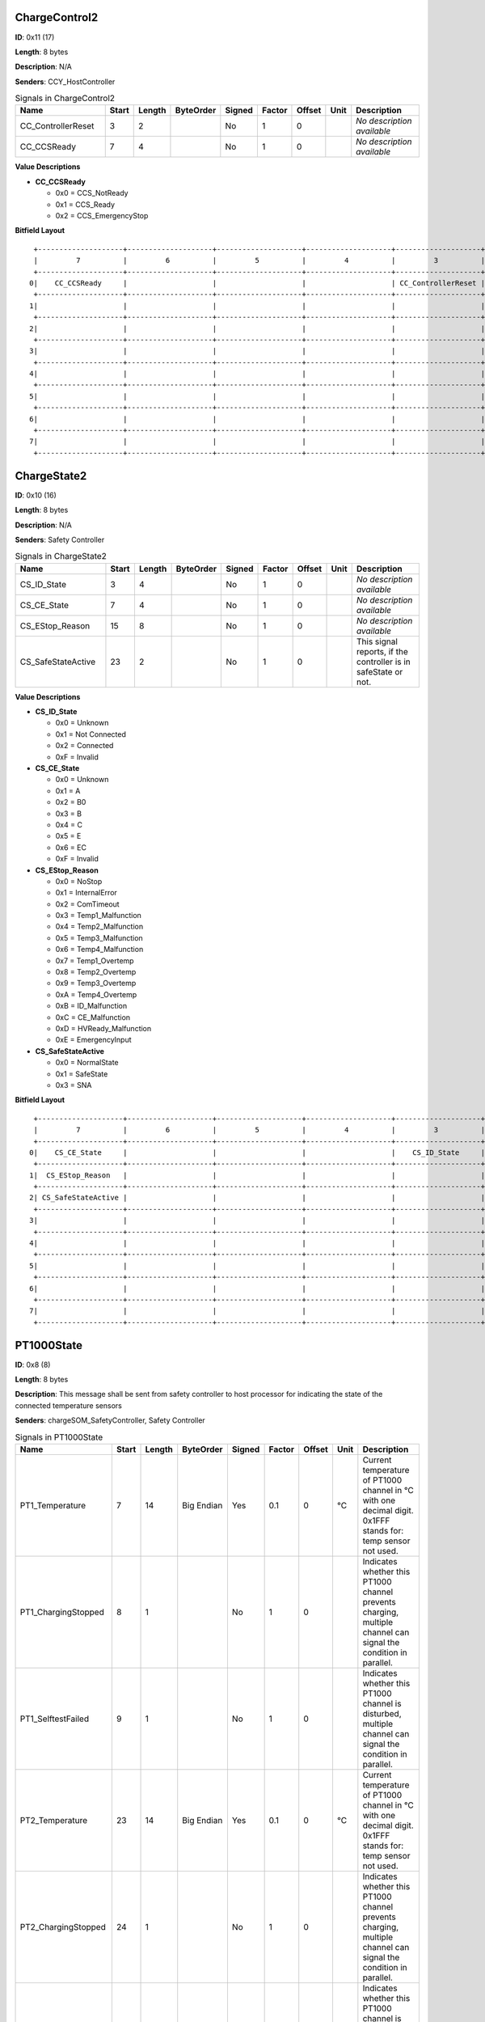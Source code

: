 ChargeControl2
==============

**ID**: 0x11 (17)

**Length**: 8 bytes

**Description**: N/A

**Senders**: CCY_HostController

.. list-table:: Signals in ChargeControl2
   :widths: 30 6 6 10 7 7 7 6 30
   :header-rows: 1

   * - Name
     - Start
     - Length
     - ByteOrder
     - Signed
     - Factor
     - Offset
     - Unit
     - Description
   * - CC_ControllerReset
     - 3
     - 2
     - 
     - No
     - 1
     - 0
     - 
     - *No description available*
   * - CC_CCSReady
     - 7
     - 4
     - 
     - No
     - 1
     - 0
     - 
     - *No description available*

**Value Descriptions**

- **CC_CCSReady**

  - 0x0 = CCS_NotReady
  - 0x1 = CCS_Ready
  - 0x2 = CCS_EmergencyStop

**Bitfield Layout**

::

   +--------------------+--------------------+--------------------+--------------------+--------------------+--------------------+--------------------+--------------------+
   |         7          |         6          |         5          |         4          |         3          |         2          |         1          |         0          |
   +--------------------+--------------------+--------------------+--------------------+--------------------+--------------------+--------------------+--------------------+
  0|    CC_CCSReady     |                    |                    |                    | CC_ControllerReset |                    |                    |                    |
   +--------------------+--------------------+--------------------+--------------------+--------------------+--------------------+--------------------+--------------------+
  1|                    |                    |                    |                    |                    |                    |                    |                    |
   +--------------------+--------------------+--------------------+--------------------+--------------------+--------------------+--------------------+--------------------+
  2|                    |                    |                    |                    |                    |                    |                    |                    |
   +--------------------+--------------------+--------------------+--------------------+--------------------+--------------------+--------------------+--------------------+
  3|                    |                    |                    |                    |                    |                    |                    |                    |
   +--------------------+--------------------+--------------------+--------------------+--------------------+--------------------+--------------------+--------------------+
  4|                    |                    |                    |                    |                    |                    |                    |                    |
   +--------------------+--------------------+--------------------+--------------------+--------------------+--------------------+--------------------+--------------------+
  5|                    |                    |                    |                    |                    |                    |                    |                    |
   +--------------------+--------------------+--------------------+--------------------+--------------------+--------------------+--------------------+--------------------+
  6|                    |                    |                    |                    |                    |                    |                    |                    |
   +--------------------+--------------------+--------------------+--------------------+--------------------+--------------------+--------------------+--------------------+
  7|                    |                    |                    |                    |                    |                    |                    |                    |
   +--------------------+--------------------+--------------------+--------------------+--------------------+--------------------+--------------------+--------------------+

ChargeState2
============

**ID**: 0x10 (16)

**Length**: 8 bytes

**Description**: N/A

**Senders**: Safety Controller

.. list-table:: Signals in ChargeState2
   :widths: 30 6 6 10 7 7 7 6 30
   :header-rows: 1

   * - Name
     - Start
     - Length
     - ByteOrder
     - Signed
     - Factor
     - Offset
     - Unit
     - Description
   * - CS_ID_State
     - 3
     - 4
     - 
     - No
     - 1
     - 0
     - 
     - *No description available*
   * - CS_CE_State
     - 7
     - 4
     - 
     - No
     - 1
     - 0
     - 
     - *No description available*
   * - CS_EStop_Reason
     - 15
     - 8
     - 
     - No
     - 1
     - 0
     - 
     - *No description available*
   * - CS_SafeStateActive
     - 23
     - 2
     - 
     - No
     - 1
     - 0
     - 
     - This signal reports, if the controller is in safeState or not.

**Value Descriptions**

- **CS_ID_State**

  - 0x0 = Unknown
  - 0x1 = Not Connected
  - 0x2 = Connected
  - 0xF = Invalid

- **CS_CE_State**

  - 0x0 = Unknown
  - 0x1 = A
  - 0x2 = B0
  - 0x3 = B
  - 0x4 = C
  - 0x5 = E
  - 0x6 = EC
  - 0xF = Invalid

- **CS_EStop_Reason**

  - 0x0 = NoStop
  - 0x1 = InternalError
  - 0x2 = ComTimeout
  - 0x3 = Temp1_Malfunction
  - 0x4 = Temp2_Malfunction
  - 0x5 = Temp3_Malfunction
  - 0x6 = Temp4_Malfunction
  - 0x7 = Temp1_Overtemp
  - 0x8 = Temp2_Overtemp
  - 0x9 = Temp3_Overtemp
  - 0xA = Temp4_Overtemp
  - 0xB = ID_Malfunction
  - 0xC = CE_Malfunction
  - 0xD = HVReady_Malfunction
  - 0xE = EmergencyInput

- **CS_SafeStateActive**

  - 0x0 = NormalState
  - 0x1 = SafeState
  - 0x3 = SNA

**Bitfield Layout**

::

   +--------------------+--------------------+--------------------+--------------------+--------------------+--------------------+--------------------+--------------------+
   |         7          |         6          |         5          |         4          |         3          |         2          |         1          |         0          |
   +--------------------+--------------------+--------------------+--------------------+--------------------+--------------------+--------------------+--------------------+
  0|    CS_CE_State     |                    |                    |                    |    CS_ID_State     |                    |                    |                    |
   +--------------------+--------------------+--------------------+--------------------+--------------------+--------------------+--------------------+--------------------+
  1|  CS_EStop_Reason   |                    |                    |                    |                    |                    |                    |                    |
   +--------------------+--------------------+--------------------+--------------------+--------------------+--------------------+--------------------+--------------------+
  2| CS_SafeStateActive |                    |                    |                    |                    |                    |                    |                    |
   +--------------------+--------------------+--------------------+--------------------+--------------------+--------------------+--------------------+--------------------+
  3|                    |                    |                    |                    |                    |                    |                    |                    |
   +--------------------+--------------------+--------------------+--------------------+--------------------+--------------------+--------------------+--------------------+
  4|                    |                    |                    |                    |                    |                    |                    |                    |
   +--------------------+--------------------+--------------------+--------------------+--------------------+--------------------+--------------------+--------------------+
  5|                    |                    |                    |                    |                    |                    |                    |                    |
   +--------------------+--------------------+--------------------+--------------------+--------------------+--------------------+--------------------+--------------------+
  6|                    |                    |                    |                    |                    |                    |                    |                    |
   +--------------------+--------------------+--------------------+--------------------+--------------------+--------------------+--------------------+--------------------+
  7|                    |                    |                    |                    |                    |                    |                    |                    |
   +--------------------+--------------------+--------------------+--------------------+--------------------+--------------------+--------------------+--------------------+

PT1000State
===========

**ID**: 0x8 (8)

**Length**: 8 bytes

**Description**: This message shall be sent from safety controller to host processor for indicating the state of the connected temperature sensors

**Senders**: chargeSOM_SafetyController, Safety Controller

.. list-table:: Signals in PT1000State
   :widths: 30 6 6 10 7 7 7 6 30
   :header-rows: 1

   * - Name
     - Start
     - Length
     - ByteOrder
     - Signed
     - Factor
     - Offset
     - Unit
     - Description
   * - PT1_Temperature
     - 7
     - 14
     - Big Endian
     - Yes
     - 0.1
     - 0
     - °C
     - Current temperature of PT1000 channel in °C with one decimal digit. 0x1FFF stands for: temp sensor not used.
   * - PT1_ChargingStopped
     - 8
     - 1
     - 
     - No
     - 1
     - 0
     - 
     - Indicates whether this PT1000 channel prevents charging, multiple channel can signal the condition in parallel.
   * - PT1_SelftestFailed
     - 9
     - 1
     - 
     - No
     - 1
     - 0
     - 
     - Indicates whether this PT1000 channel is disturbed, multiple channel can signal the condition in parallel.
   * - PT2_Temperature
     - 23
     - 14
     - Big Endian
     - Yes
     - 0.1
     - 0
     - °C
     - Current temperature of PT1000 channel in °C with one decimal digit. 0x1FFF stands for: temp sensor not used.
   * - PT2_ChargingStopped
     - 24
     - 1
     - 
     - No
     - 1
     - 0
     - 
     - Indicates whether this PT1000 channel prevents charging, multiple channel can signal the condition in parallel.
   * - PT2_SelftestFailed
     - 25
     - 1
     - 
     - No
     - 1
     - 0
     - 
     - Indicates whether this PT1000 channel is disturbed, multiple channel can signal the condition in parallel.
   * - PT3_Temperature
     - 39
     - 14
     - Big Endian
     - Yes
     - 0.1
     - 0
     - °C
     - Current temperature of PT1000 channel in °C with one decimal digit. 0x1FFF stands for: temp sensor not used.
   * - PT3_ChargingStopped
     - 40
     - 1
     - 
     - No
     - 1
     - 0
     - 
     - Indicates whether this PT1000 channel prevents charging, multiple channel can signal the condition in parallel.
   * - PT3_SelftestFailed
     - 41
     - 1
     - 
     - No
     - 1
     - 0
     - 
     - Indicates whether this PT1000 channel is disturbed, multiple channel can signal the condition in parallel.
   * - PT4_Temperature
     - 55
     - 14
     - Big Endian
     - Yes
     - 0.1
     - 0
     - °C
     - Current temperature of PT1000 channel in °C with one decimal digit. 0x1FFF stands for: temp sensor not used.
   * - PT4_ChargingStopped
     - 56
     - 1
     - 
     - No
     - 1
     - 0
     - 
     - Indicates whether this PT1000 channel prevents charging, multiple channel can signal the condition in parallel.
   * - PT4_SelftestFailed
     - 57
     - 1
     - 
     - No
     - 1
     - 0
     - 
     - Indicates whether this PT1000 channel is disturbed, multiple channel can signal the condition in parallel.

**Value Descriptions**

- **PT1_Temperature**

  - 0x1FFF = TempSensorNotUsed

- **PT2_Temperature**

  - 0x1FFF = TempSensorNotUsed

- **PT3_Temperature**

  - 0x1FFF = TempSensorNotUsed

- **PT4_Temperature**

  - 0x1FFF = TempSensorNotUsed

**Bitfield Layout**

::

   +--------------------+--------------------+--------------------+--------------------+--------------------+--------------------+--------------------+--------------------+
   |         7          |         6          |         5          |         4          |         3          |         2          |         1          |         0          |
   +--------------------+--------------------+--------------------+--------------------+--------------------+--------------------+--------------------+--------------------+
  0|  PT1_Temperature   |                    |                    |                    |                    |                    |                    |                    |
   +--------------------+--------------------+--------------------+--------------------+--------------------+--------------------+--------------------+--------------------+
  1|  PT2_Temperature   |                    |                    |                    |                    |                    | PT1_SelftestFailed |PT1_ChargingStopped |
   +--------------------+--------------------+--------------------+--------------------+--------------------+--------------------+--------------------+--------------------+
  2|  PT2_Temperature   |                    |                    |                    |                    |                    |                    |                    |
   +--------------------+--------------------+--------------------+--------------------+--------------------+--------------------+--------------------+--------------------+
  3|  PT3_Temperature   |                    |                    |                    |                    |                    | PT2_SelftestFailed |PT2_ChargingStopped |
   +--------------------+--------------------+--------------------+--------------------+--------------------+--------------------+--------------------+--------------------+
  4|  PT3_Temperature   |                    |                    |                    |                    |                    |                    |                    |
   +--------------------+--------------------+--------------------+--------------------+--------------------+--------------------+--------------------+--------------------+
  5|  PT4_Temperature   |                    |                    |                    |                    |                    | PT3_SelftestFailed |PT3_ChargingStopped |
   +--------------------+--------------------+--------------------+--------------------+--------------------+--------------------+--------------------+--------------------+
  6|  PT4_Temperature   |                    |                    |                    |                    |                    |                    |                    |
   +--------------------+--------------------+--------------------+--------------------+--------------------+--------------------+--------------------+--------------------+
  7|                    |                    |                    |                    |                    |                    | PT4_SelftestFailed |PT4_ChargingStopped |
   +--------------------+--------------------+--------------------+--------------------+--------------------+--------------------+--------------------+--------------------+

FirmwareVersion
===============

**ID**: 0xA (10)

**Length**: 8 bytes

**Description**: This message provides information about the type and version of the flashed firmware

**Senders**: chargeSOM_SafetyController, Safety Controller

.. list-table:: Signals in FirmwareVersion
   :widths: 30 6 6 10 7 7 7 6 30
   :header-rows: 1

   * - Name
     - Start
     - Length
     - ByteOrder
     - Signed
     - Factor
     - Offset
     - Unit
     - Description
   * - MajorVersion
     - 7
     - 8
     - 
     - No
     - 1
     - 0
     - 
     - Major version of the firmware
   * - MinorVersion
     - 15
     - 8
     - 
     - No
     - 1
     - 0
     - 
     - Minor version of the firmware
   * - BuildVersion
     - 23
     - 8
     - 
     - No
     - 1
     - 0
     - 
     - Build or patch version of the firmware
   * - PlatformType
     - 31
     - 8
     - 
     - No
     - 1
     - 0
     - 
     - This firmware can be used for several products with minor changes in the build process. The platform type describes the used platform
   * - ApplicationType
     - 39
     - 8
     - 
     - No
     - 1
     - 0
     - 
     - The type of firmware. See possible values below

**Value Descriptions**

- **PlatformType**

  - 0x81 = chargeSOM
  - 0x82 = CCY

- **ApplicationType**

  - 0x3 = Firmware
  - 0x4 = End Of Line
  - 0x5 = Qualification

**Bitfield Layout**

::

   +--------------------+--------------------+--------------------+--------------------+--------------------+--------------------+--------------------+--------------------+
   |         7          |         6          |         5          |         4          |         3          |         2          |         1          |         0          |
   +--------------------+--------------------+--------------------+--------------------+--------------------+--------------------+--------------------+--------------------+
  0|    MajorVersion    |                    |                    |                    |                    |                    |                    |                    |
   +--------------------+--------------------+--------------------+--------------------+--------------------+--------------------+--------------------+--------------------+
  1|    MinorVersion    |                    |                    |                    |                    |                    |                    |                    |
   +--------------------+--------------------+--------------------+--------------------+--------------------+--------------------+--------------------+--------------------+
  2|    BuildVersion    |                    |                    |                    |                    |                    |                    |                    |
   +--------------------+--------------------+--------------------+--------------------+--------------------+--------------------+--------------------+--------------------+
  3|    PlatformType    |                    |                    |                    |                    |                    |                    |                    |
   +--------------------+--------------------+--------------------+--------------------+--------------------+--------------------+--------------------+--------------------+
  4|  ApplicationType   |                    |                    |                    |                    |                    |                    |                    |
   +--------------------+--------------------+--------------------+--------------------+--------------------+--------------------+--------------------+--------------------+
  5|                    |                    |                    |                    |                    |                    |                    |                    |
   +--------------------+--------------------+--------------------+--------------------+--------------------+--------------------+--------------------+--------------------+
  6|                    |                    |                    |                    |                    |                    |                    |                    |
   +--------------------+--------------------+--------------------+--------------------+--------------------+--------------------+--------------------+--------------------+
  7|                    |                    |                    |                    |                    |                    |                    |                    |
   +--------------------+--------------------+--------------------+--------------------+--------------------+--------------------+--------------------+--------------------+

GitHash
=======

**ID**: 0xB (11)

**Length**: 8 bytes

**Description**: This message provides information about the GIT hash, written in the firmware

**Senders**: chargeSOM_SafetyController, Safety Controller

.. list-table:: Signals in GitHash
   :widths: 30 6 6 10 7 7 7 6 30
   :header-rows: 1

   * - Name
     - Start
     - Length
     - ByteOrder
     - Signed
     - Factor
     - Offset
     - Unit
     - Description
   * - HashSignal
     - 7
     - 64
     - Big Endian
     - No
     - 1
     - 0
     - 
     - First 8 byte of the 160 bit (SHA-1) GIT hash

**Bitfield Layout**

::

   +--------------------+--------------------+--------------------+--------------------+--------------------+--------------------+--------------------+--------------------+
   |         7          |         6          |         5          |         4          |         3          |         2          |         1          |         0          |
   +--------------------+--------------------+--------------------+--------------------+--------------------+--------------------+--------------------+--------------------+
  0|     HashSignal     |                    |                    |                    |                    |                    |                    |                    |
   +--------------------+--------------------+--------------------+--------------------+--------------------+--------------------+--------------------+--------------------+
  1|                    |                    |                    |                    |                    |                    |                    |                    |
   +--------------------+--------------------+--------------------+--------------------+--------------------+--------------------+--------------------+--------------------+
  2|                    |                    |                    |                    |                    |                    |                    |                    |
   +--------------------+--------------------+--------------------+--------------------+--------------------+--------------------+--------------------+--------------------+
  3|                    |                    |                    |                    |                    |                    |                    |                    |
   +--------------------+--------------------+--------------------+--------------------+--------------------+--------------------+--------------------+--------------------+
  4|                    |                    |                    |                    |                    |                    |                    |                    |
   +--------------------+--------------------+--------------------+--------------------+--------------------+--------------------+--------------------+--------------------+
  5|                    |                    |                    |                    |                    |                    |                    |                    |
   +--------------------+--------------------+--------------------+--------------------+--------------------+--------------------+--------------------+--------------------+
  6|                    |                    |                    |                    |                    |                    |                    |                    |
   +--------------------+--------------------+--------------------+--------------------+--------------------+--------------------+--------------------+--------------------+
  7|                    |                    |                    |                    |                    |                    |                    |                    |
   +--------------------+--------------------+--------------------+--------------------+--------------------+--------------------+--------------------+--------------------+

InquiryPacket
=============

**ID**: 0xFF (255)

**Length**: 8 bytes

**Description**: This packet is used to request a special message from the safety controller

**Senders**: chargeSOM_HostController, CCY_HostController

.. list-table:: Signals in InquiryPacket
   :widths: 30 6 6 10 7 7 7 6 30
   :header-rows: 1

   * - Name
     - Start
     - Length
     - ByteOrder
     - Signed
     - Factor
     - Offset
     - Unit
     - Description
   * - PacketId
     - 7
     - 8
     - 
     - No
     - 1
     - 0
     - 
     - The ID, which message shall be requested. Supported values are described below.

**Value Descriptions**

- **PacketId**

  - 0xA = FirmwareVersion
  - 0xB = GitHash

**Bitfield Layout**

::

   +--------------------+--------------------+--------------------+--------------------+--------------------+--------------------+--------------------+--------------------+
   |         7          |         6          |         5          |         4          |         3          |         2          |         1          |         0          |
   +--------------------+--------------------+--------------------+--------------------+--------------------+--------------------+--------------------+--------------------+
  0|      PacketId      |                    |                    |                    |                    |                    |                    |                    |
   +--------------------+--------------------+--------------------+--------------------+--------------------+--------------------+--------------------+--------------------+
  1|                    |                    |                    |                    |                    |                    |                    |                    |
   +--------------------+--------------------+--------------------+--------------------+--------------------+--------------------+--------------------+--------------------+
  2|                    |                    |                    |                    |                    |                    |                    |                    |
   +--------------------+--------------------+--------------------+--------------------+--------------------+--------------------+--------------------+--------------------+
  3|                    |                    |                    |                    |                    |                    |                    |                    |
   +--------------------+--------------------+--------------------+--------------------+--------------------+--------------------+--------------------+--------------------+
  4|                    |                    |                    |                    |                    |                    |                    |                    |
   +--------------------+--------------------+--------------------+--------------------+--------------------+--------------------+--------------------+--------------------+
  5|                    |                    |                    |                    |                    |                    |                    |                    |
   +--------------------+--------------------+--------------------+--------------------+--------------------+--------------------+--------------------+--------------------+
  6|                    |                    |                    |                    |                    |                    |                    |                    |
   +--------------------+--------------------+--------------------+--------------------+--------------------+--------------------+--------------------+--------------------+
  7|                    |                    |                    |                    |                    |                    |                    |                    |
   +--------------------+--------------------+--------------------+--------------------+--------------------+--------------------+--------------------+--------------------+

